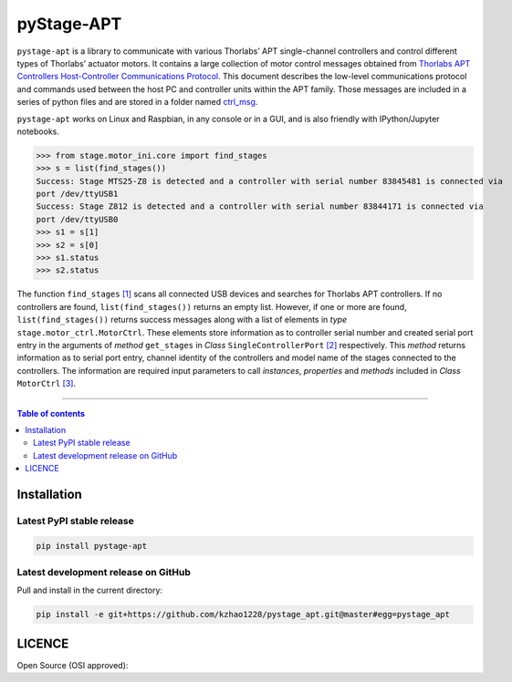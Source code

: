 ============
 pyStage-APT
============

|LANGUAGE| |PY-VERSION| |PLATFORM_1| |PLATFORM_2| |SERIAL| |USB| |LICENSE|

``pystage-apt`` is a library to communicate with various Thorlabs’ APT single-channel controllers and control different types of Thorlabs’ actuator motors. It contains a large collection of motor control messages obtained from `Thorlabs APT Controllers Host-Controller Communications Protocol <https://github.com/kzhao1228/pystage_apt/blob/master/Doc/APT_Communications_Protocol_Rev_14.pdf>`__. This document describes the low-level communications protocol and commands used between the host PC and controller units within the APT family. Those messages are included in a series of python files and are stored in a folder named `ctrl_msg <https://github.com/kzhao1228/pystage_apt/tree/master/stage/ctrl_msg>`__.

``pystage-apt`` works on Linux and Raspbian, in any console or in a GUI, and is also friendly with IPython/Jupyter notebooks.

>>> from stage.motor_ini.core import find_stages
>>> s = list(find_stages())
Success: Stage MTS25-Z8 is detected and a controller with serial number 83845481 is connected via 
port /dev/ttyUSB1
Success: Stage Z812 is detected and a controller with serial number 83844171 is connected via 
port /dev/ttyUSB0
>>> s1 = s[1]
>>> s2 = s[0]
>>> s1.status
>>> s2.status

     
The function ``find_stages`` `[1] <https://github.com/kzhao1228/pystage_apt/blob/master/stage/motor_ini/core.py>`__ scans all connected USB devices and searches for Thorlabs APT controllers. If no controllers are found, ``list(find_stages())`` returns an empty list. However, if one or more are found, ``list(find_stages())`` returns success messages along with a list of elements in *type* ``stage.motor_ctrl.MotorCtrl``. These elements store information as to controller serial number and created serial port entry in the arguments of *method* ``get_stages`` in *Class* ``SingleControllerPort`` `[2] <https://github.com/kzhao1228/pystage_apt/blob/master/stage/motor_ini/port.py>`__ respectively. This *method* returns information as to serial port entry, channel identity of the controllers and model name of the stages connected to the controllers. The information are required input parameters to call *instances*, *properties* and *methods* included in *Class* ``MotorCtrl`` `[3] <https://github.com/kzhao1228/pystage_apt/blob/master/stage/motor_ctrl/__init__.py>`__.
 
     
------------------------------------------

.. contents:: Table of contents
   :backlinks: top
   :local:


Installation
------------

Latest PyPI stable release
~~~~~~~~~~~~~~~~~~~~~~~~~~     

|PY-VERSION|

.. code:: sh

    pip install pystage-apt
    
    
Latest development release on GitHub
~~~~~~~~~~~~~~~~~~~~~~~~~~~~~~~~~~~~

|GitHub-Status|

Pull and install in the current directory:

.. code:: sh

    pip install -e git+https://github.com/kzhao1228/pystage_apt.git@master#egg=pystage_apt
    


 
LICENCE
-------

Open Source (OSI approved): |LICENSE|




.. |LICENSE| image:: https://img.shields.io/dub/l/vibe-d
   :target: https://raw.githubusercontent.com/kzhao1228/pystage_apt/master/LICENSE.txt
   :alt: License
   
.. |LANGUAGE| image:: https://img.shields.io/badge/python-v3.2%20|%20v3.3%20|%20v3.4%20|%20v3.5%20|%20v3.6%20|%20v3.7%20|%20v3.8-blue?&logo=python&logoColor=white
   :target: https://pypi.org/project/pystage-apt/
   :alt: Language

.. |PLATFORM_1| image:: https://img.shields.io/badge/platform-%20linux--64-blue?&logo=linux&logoColor=white
   :target: https://www.linux.org/pages/download/
   
.. |PLATFORM_2| image:: https://img.shields.io/badge/platform-%20raspbian-blue?&logo=Raspberry%20Pi
   :target: https://www.raspberrypi.org/downloads/raspbian/
   :alt: Platform_2   
   
.. |SERIAL| image:: https://img.shields.io/badge/pyserial-%20%3E=%202.7%20-important?&logo=koding&logoColor=white
   :target: https://github.com/pyserial/pyserial
   :alt: SERIAL
   
.. |USB| image:: https://img.shields.io/badge/pyusb-%20%3E=%201.0.0a%20-important?&logo=koding&logoColor=white
   :target: https://github.com/pyusb/pyusb
   :alt: USB
   
.. |PY-VERSION| image:: https://img.shields.io/badge/pypi-%20v0.0-blue?&logo=pypi&logoColor=white
   :target: https://pypi.org/project/pystage-apt/#history
   :alt: Py-version
   
.. |GitHub-Status| image:: https://img.shields.io/badge/tag-%20v0.0-blue?&logo=github&logoColor=white
   :target: https://github.com/kzhao1228/pystage_apt/releases
   :alt: GitHub-status

